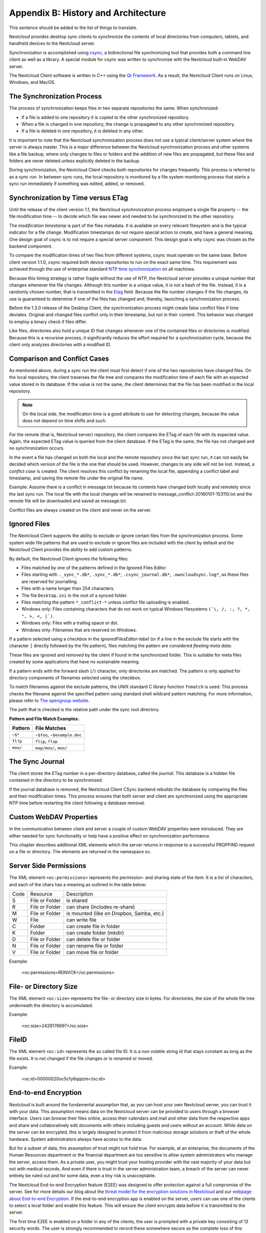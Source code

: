 Appendix B: History and Architecture
====================================

.. index:: architecture


This sentence should be added to the list of things to translate.

Nextcloud provides desktop sync clients to synchronize the contents of local
directories from computers, tablets, and handheld devices to the Nextcloud
server.

Synchronization is accomplished using csync_, a bidirectional file
synchronizing tool that provides both a command line client as well as a
library. A special module for csync was written to synchronize with the
Nextcloud built-in WebDAV server.

The Nextcloud Client software is written in C++ using the `Qt Framework`_. As a
result, the Nextcloud Client runs on Linux, Windows, and MacOS.

.. _csync: http://www.csync.org
.. _`Qt Framework`: http://www.qt-project.org

The Synchronization Process
---------------------------

The process of synchronization keeps files in two separate repositories the
same. When synchronized:

- If a file is added to one repository it is copied to the other synchronized repository.
- When a file is changed in one repository, the change is propagated to any other
  synchronized repository.
- If a file is deleted in one repository, it is deleted in any other.

It is important to note that the Nextcloud synchronization process does not use
a typical client/server system where the server is always master.  This is a
major difference between the Nextcloud synchronization process and other systems
like a file backup, where only changes to files or folders and the addition of
new files are propagated, but these files and folders are never deleted unless
explicitly deleted in the backup.

During synchronization, the Nextcloud Client checks both repositories for
changes frequently. This process is referred to as a *sync run*. In between
sync runs, the local repository is monitored by a file system monitoring
process that starts a sync run immediately if something was edited, added, or
removed.

Synchronization by Time versus ETag
-----------------------------------
.. index:: time stamps, file times, etag, unique id

Until the release of the client version 1.1, the Nextcloud
synchronization process employed a single file property -- the file modification
time -- to decide which file was newer and needed to be synchronized to the
other repository.

The *modification timestamp* is part of the files metadata. It is available on
every relevant filesystem and is the typical indicator for a file change.
Modification timestamps do not require special action to create, and have a
general meaning. One design goal of csync is to not require a special server
component. This design goal is why csync was chosen as the backend component.

To compare the modification times of two files from different systems, csync
must operate on the same base. Before client version 1.1.0, csync
required both device repositories to run on the exact same time.  This
requirement was achieved through the use of enterprise standard `NTP time
synchronization`_ on all machines.

Because this timing strategy is rather fragile without the use of NTP, the Nextcloud
server provides a unique number that changes whenever the file
changes. Although this number is a unique value, it is not a hash of the file.
Instead, it is a randomly chosen number, that is transmitted in the Etag_
field. Because the file number changes if the file changes, its use is
guaranteed to determine if one of the files has changed and, thereby, launching
a synchronization process.

Before the 1.3.0 release of the Desktop Client, the synchronization process
might create false conflict files if time deviates. Original and changed files
conflict only in their timestamp, but not in their content. This behavior was
changed to employ a binary check if files differ.

Like files, directories also hold a unique ID that changes whenever one of the
contained files or directories is modified. Because this is a recursive
process, it significantly reduces the effort required for a synchronization
cycle, because the client only analyzes directories with a modified ID.

.. _`NTP time synchronization`: http://en.wikipedia.org/wiki/Network_Time_Protocol
.. _Etag: http://en.wikipedia.org/wiki/HTTP_ETag

Comparison and Conflict Cases
-----------------------------

As mentioned above, during a *sync run* the client must first detect if one of
the two repositories have changed files. On the local repository, the client
traverses the file tree and compares the modification time of each file with an
expected value stored in its database. If the value is not the same, the client
determines that the file has been modified in the local repository.

.. note:: On the local side, the modification time is a good attribute to use for
   detecting changes, because
   the value does not depend on time shifts and such.

For the remote (that is, Nextcloud server) repository, the client compares the
ETag of each file with its expected value. Again, the expected ETag value is
queried from the client database. If the ETag is the same, the file has not
changed and no synchronization occurs.

In the event a file has changed on both the local and the remote repository
since the last sync run, it can not easily be decided which version of the file
is the one that should be used. However, changes to any side will not be lost.  Instead,
a *conflict case* is created. The client resolves this conflict by renaming the
local file, appending a conflict label and timestamp, and saving the remote file
under the original file name.

Example: Assume there is a conflict in message.txt because its contents have
changed both locally and remotely since the last sync run. The local file with
the local changes will be renamed to message_conflict-20160101-153110.txt and
the remote file will be downloaded and saved as message.txt.

Conflict files are always created on the client and never on the server.

..
  Checksum Algorithm Negotiation
  ------------------------------

  In ownCloud 10.0 we implemented a checksum feature which checks the file integrity on upload and download by computing a checksum after the file transfer finishes.
  The client queries the server capabilities after login to decide which checksum algorithm to use.
  Currently, SHA1 is hard-coded in the official server release and can't be changed by the end-user.
  Note that the server additionally also supports MD5 and Adler-32, but the desktop client will always use the checksum algorithm announced in the capabilities:

  ::

    GET http://localhost:8000/ocs/v1.php/cloud/capabilities?format=json

  ::

    json
    {
      "ocs":{
          "meta":{
            "status":"ok",
            "statuscode":100,
            "message":"OK",
            "totalitems":"",
            "itemsperpage":""
          },
          "data":{
            "version":{
                "major":10,
                "minor":0,
                "micro":0,
                "string":"10.0.0 beta",
                "edition":"Community"
            },
            "capabilities":{
                "core":{
                  "pollinterval":60,
                  "webdav-root":"remote.php/dav"
                },
                "dav":{
                  "chunking":"1.0"
                },
                "files_sharing":{
                  "api_enabled":true,
                  "public":{
                      "enabled":true,
                      "password":{
                        "enforced":false
                      },
                      "expire_date":{
                        "enabled":false
                      },
                      "send_mail":false,
                      "upload":true
                  },
                  "user":{
                      "send_mail":false
                  },
                  "resharing":true,
                  "group_sharing":true,
                  "federation":{
                      "outgoing":true,
                      "incoming":true
                  }
                },
                "checksums":{
                  "supportedTypes":[
                      "SHA1"
                  ],
                  "preferredUploadType":"SHA1"
                },
                "files":{
                  "bigfilechunking":true,
                  "blacklisted_files":[
                      ".htaccess"
                  ],
                  "undelete":true,
                  "versioning":true
                }
            }
          }
      }
    }

  Upload
  ~~~~~~

  A checksum is calculated with the previously negotiated algorithm by the client and sent along with the file in an HTTP Header.
  ```OC-Checksum: [algorithm]:[checksum]```

  .. image:: ./images/checksums/client-activity.png

  During file upload, the server computes SHA1, MD5, and Adler-32 checksums and compares one of them to the checksum supplied by the client.

  On mismatch, the server returns HTTP Status code 400 (Bad Request) thus signaling the client that the upload failed.
  The server then discards the upload, and the client blacklists the file:

  .. image:: ./images/checksums/testing-checksums.png

  ::

    <?xml version='1.0' encoding='utf-8'?>
    <d:error xmlns:d="DAV:" xmlns:s="http://sabredav.org/ns">
      <s:exception>Sabre\DAV\Exception\BadRequest</s:exception>
      <s:message>The computed checksum does not match the one received from the
    client.</s:message>
    </d:error>

  The client retries the upload using exponential back-off.
  On success (matching checksum) the computed checksums are stored by the server in ``oc_filecache`` alongside the file.

  Chunked Upload
  ~~~~~~~~~~~~~~

  Mostly same as above.
  The checksum of the full file is sent with every chunk of the file.
  But the server only compares the checksum after receiving the checksum sent with the last chunk.

  Download
  ~~~~~~~~

  The server sends the checksum in an HTTP header with the file. (same format as above).
  If no checksum is found in ``oc_filecache`` (freshly mounted external storage) it is computed and stored in ``oc_filecache`` on the first download.
  The checksum is then provided on all subsequent downloads but not on the first.

.. _ignored-files-label:

Ignored Files
-------------

The Nextcloud Client supports the ability to exclude or ignore certain files from the synchronization process.
Some system wide file patterns that are used to exclude or ignore files are included with the client by default and the Nextcloud Client provides the ability to add custom patterns.

By default, the Nextcloud Client ignores the following files:

* Files matched by one of the patterns defined in the Ignored Files Editor.
* Files starting with ``._sync_*.db*``, ``.sync_*.db*``, ``.csync_journal.db*``, ``.owncloudsync.log*``,  as these files are reserved for journalling.
* Files with a name longer than 254 characters.
* The file ``Desktop.ini`` in the root of a synced folder.
* Files matching the pattern ``*_conflict-*`` unless conflict file uploading is enabled.
* Windows only: Files containing characters that do not work on typical Windows filesystems ``(`\, /, :, ?, *, ", >, <, |`)``.
* Windows only: Files with a trailing space or dot.
* Windows only: Filenames that are reserved on Windows.

If a pattern selected using a checkbox in the `ignoredFilesEditor-label` (or if
a line in the exclude file starts with the character ``]`` directly followed by
the file pattern), files matching the pattern are considered *fleeting meta
data*.

These files are ignored and *removed* by the client if found in the
synchronized folder.
This is suitable for meta files created by some applications that have no sustainable meaning.

If a pattern ends with the forward slash (``/``) character, only directories are matched.
The pattern is only applied for directory components of filenames selected using the checkbox.

To match filenames against the exclude patterns, the UNIX standard C library
function ``fnmatch`` is used.
This process checks the filename against the specified pattern using standard shell wildcard pattern matching.
For more information, please refer to `The opengroup website
<http://pubs.opengroup.org/onlinepubs/009695399/utilities/xcu_chap02.html#tag_02_13_01>`_.

The path that is checked is the relative path under the sync root directory.

**Pattern and File Match Examples:**

+-----------+------------------------------+
| Pattern   | File Matches                 |
+===========+==============================+
| ``~$*``   | ``~$foo``, ``~$example.doc`` |
+-----------+------------------------------+
| ``fl?p``  | ``flip``, ``flap``           |
+-----------+------------------------------+
| ``moo/``  | ``map/moo/``, ``moo/``       |
+-----------+------------------------------+


The Sync Journal
----------------

The client stores the ETag number in a per-directory database, called the
*journal*.  This database is a hidden file contained in the directory to be
synchronized.

If the journal database is removed, the Nextcloud Client CSync backend rebuilds
the database by comparing the files and their modification times. This process
ensures that both server and client are synchronized using the appropriate NTP
time before restarting the client following a database removal.

Custom WebDAV Properties
------------------------

In the communication between client and server a couple of custom WebDAV properties
were introduced. They are either needed for sync functionality or help have a positive
effect on synchronization performance.

This chapter describes additional XML elements which the server returns in response
to a successful PROPFIND request on a file or directory. The elements are returned in
the namespace ``oc``.

Server Side  Permissions
------------------------

The XML element ``<oc:permissions>`` represents the permission- and sharing state of the
item. It is a list of characters, and each of the chars has a meaning as outlined
in the table below:

+------+----------------+-------------------------------------------+
| Code |   Resource     |  Description                              |
+------+----------------+-------------------------------------------+
| S    | File or Folder | is shared                                 |
+------+----------------+-------------------------------------------+
| R    | File or Folder | can share (includes re-share)             |
+------+----------------+-------------------------------------------+
| M    | File or Folder | is mounted (like on Dropbox, Samba, etc.) |
+------+----------------+-------------------------------------------+
| W    | File           | can write file                            |
+------+----------------+-------------------------------------------+
| C    | Folder         | can create file in folder                 |
+------+----------------+-------------------------------------------+
| K    | Folder         | can create folder (mkdir)                 |
+------+----------------+-------------------------------------------+
| D    | File or Folder | can delete file or folder                 |
+------+----------------+-------------------------------------------+
| N    | File or Folder | can rename file or folder                 |
+------+----------------+-------------------------------------------+
| V    | File or Folder | can move file or folder                   |
+------+----------------+-------------------------------------------+


Example:

  <oc:permissions>RDNVCK</oc:permissions>

File- or Directory Size
-----------------------

The XML element ``<oc:size>`` represents the file- or directory size in bytes. For
directories, the size of the whole file tree underneath the directory is accumulated.

Example:

  <oc:size>2429176697</oc:size>

FileID
------

The XML element ``<oc:id>`` represents the so called file ID. It is a non volatile string id
that stays constant as long as the file exists. It is not changed if the file changes or
is renamed or moved.

Example:

  <oc:id>00000020oc5cfy6qqizm</oc:id>

End-to-end Encryption
---------------------

Nextcloud is built around the fundamental assumption that, as you can host your own Nextcloud server, you can trust it with your data. This assumption means data on the Nextcloud server can be provided to users through a browser interface. Users can browse their files online, access their calendars and mail and other data from the respective apps and share and collaboratively edit documents with others including guests and users without an account. While data on the server can be encrypted, this is largely designed to protect it from malicious storage solutions or theft of the whole hardware. System administrators always have access to the data.

But for a subset of data, this assumption of trust might not hold true. For example, at an enterprise, the documents of the Human Resources department or the financial department are too sensitive to allow system administrators who manage the server, access them. As a private user, you might trust your hosting provider with the vast majority of your data but not with medical records. And even if there is trust in the server administration team, a breach of the server can never entirely be ruled out and for some data, even a tiny risk is unacceptable.

The Nextcloud End-to-end Encryption feature (E2EE) was designed to offer protection against a full compromise of the server. See for more details our blog about the `threat model for the encryption solutions in Nextcloud`_ and our `webpage about End-to-end Encryption`_. If the end-to-end encryption app is enabled on the server, users can use one of the clients to select a local folder and enable this feature. This will ensure the client encrypts data before it is transmitted to the server.

The first time E2EE is enabled on a folder in any of the clients, the user is prompted with a private key consisting of 12 security words. The user is strongly recommended to record these somewhere secure as the complete loss of this private key means there is no way to access their data anymore. The key is also securely stored in the device's key storage and can be shown on demand. Making the folder available on a second device requires entering this key. Future versions of Nextcloud clients will be able to display a QR code to simplify the process of adding devices. Sharing with other users will not require any special keys or passwords.

Encrypting files locally means the server has no access to them. This brings with it a number of limitations:

* E2EE files can not be accessed or previewed through the web interface
* E2EE files can not be edited with Online Office solutions
* E2EE files can not be shared with a public link
* E2EE files can not be searched, tagged, commented on and have no versioning or trash bin
* E2EE files can not be accessed in other Nextcloud Apps. This means they have no chat sidebar, can not be attached to emails or deck cards, shared in Talk rooms and so on
* E2EE results in slower syncing of file and works poorly or not at all with large files and large quantities of files

These limitations are fundamental to how securely implemented end-to-end encryption works. We realize there are some solutions that call their technology 'end-to-end encryption' but with browser access. Reality is that offering browser access to end-to-end encrypted files would essentially negate any of the benefits of end-to-end encryption. Serving a file in the browser means the server needs to be able to read the files. But if the server can read the files, administrator or a malicious attacker who gained access to the server, can too. Decrypting the file in the browser does not solve this security risk in the least, as the javascript code that would be needed to decrypt the file comes FROM the server, and of course a compromised server would simply send modified javascript code which sends a copy of the encryption keys to the attacker without anybody noticing. See for more details our blog about the `threat model for the encryption solutions in Nextcloud`_ and our `webpage about End-to-end Encryption`_.

The E2EE design of Nextcloud allows for sharing on a per-folder level to individual users (not groups), but, as of early 2021, this feature is still on the road map for implementation in the clients.

Due to all these limitations that are inherent to true end-to-end encryption, it is only recommended for a small subset of files, in just a small number of folders. Encrypting your entire sync folder is likely to result in poor performance and sync errors and if you do not trust your server at all, Nextcloud is perhaps not the right solution for your use case. You might instead want to use encrypted archives or another solution.

.. note::
    * End-to-end Encryption works with Virtual Files (VFS) but only on a per-folder level. Folders with E2EE have to be made available offline in their entirety to access the files, they can not be retrieved on demand in the folder.

.. _`webpage about End-to-end Encryption`: http://nextcloud.com/endtoend
.. _`threat model for the encryption solutions in Nextcloud`: https://nextcloud.com/blog/encryption-in-nextcloud/

Virtual Files
-------------

.. note::
    * This feature is currently only available on ``Windows`` by default. ``Linux`` and ``macOS`` implementations are experimental and must be enabled by adding ``showExperimentalOptions=true`` to the ``nextcloud.cfg`` configuration file in the ``App Data`` folder.

Oftentimes, users are working with a huge amount of files that are big in size. Synchronizing every such file to a device that's running a Nextcloud desktop client is not always possible due to the user's device storage space limitation.
Let's assume that your desktop client is connected to a server that has 1TB of data. You want all those files at hand, so you can quickly access any file via the file explorer. Your device has 512GB local storage device.
Obviously, it's not possible to synchronize even half of 1TB of data that is on the server. What should you do in this case? Of course, you can just utilize the Selective Sync feature, and keep switching between different folders, in such a way that you only synchronize those folders that you are currently working with.
Needless to say, this is far from being convenient.

That's why, starting from 3.2.0, we are introducing the VFS (Virtual Files) feature. You may have had experience working with a similar feature in other cloud sync clients. This feature is known by different names: Files On-Demand, SmartSync, etc.
The VFS does not occupy much space on the user's storage. It just creates placeholders for each file and folder. These files are quite small and only contain metadata needed to display them properly and to fetch the actual file when needed.

When one tries to open a file, for example by double clicking on a
file in the Windows Explorer, one will see that the file gets
downloaded and becomes available locally. This can be observed by a
small progress-bar popup if the file is large enough.

As soon as the download is complete, the file will then be opened
normally as now it is a real file on the user's storage. It won't
disappear, and, from now on, will always be available, unless it is
manually dehydrated.

.. image:: images/vfs_hydration_progress_bar.png
   :alt: VFS hydration progress bar

As long as the VFS is enabled, a user can choose to remove files that are no longer needed from the local storage. This can be achieved by right-clicking the file/folder in the explorer, and then, choosing "Free up local space" from the context menu.
Alternatively, space can be freed up by right-clicking the sync folder in the Settings dialog. It is also possible to make files always hydrated, or, in other words, always available locally. A user just needs to choose the "Make always available locally" option in the aforementioned context menus.

.. image:: images/vfs_context_menu_options.png
   :alt: VFS context menu options

The VFS can also be disabled if needed, so, the entire folder will then be synced normally. This option is available in the context menu of a sync folder in the Settings dialog. Once disabled, the VFS can also be enabled back by using the same context menu.
Files that must be removed from the local storage only, need to be dehydrated via the "Free up local space" option, so, the placeholder will get created in place of real files.

.. note::
    * End-to-end Encryption works with Virtual Files (VFS) but only on a per-folder level. Folders with E2EE can be made available offline in their entirety, but the individual files in them can not be retrieved on demand. This is mainly due to two technical reasons. First, the Windows VFS API is not designed for handling encrypted files. Second, while the VFS is designed to deal mostly with large files, E2EE is mostly recommended for use with small files as encrypting and decrypting large files puts large demands on the computer infrastructure.
